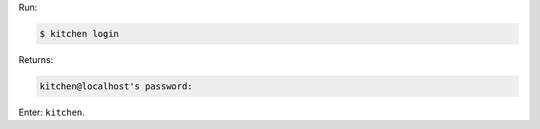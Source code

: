 .. The contents of this file are included in multiple slide decks.
.. This file should not be changed in a way that hinders its ability to appear in multiple slide decks.


Run:

.. code-block:: bash

   $ kitchen login

Returns:

.. code-block:: bash

   kitchen@localhost's password:

Enter: ``kitchen``.
